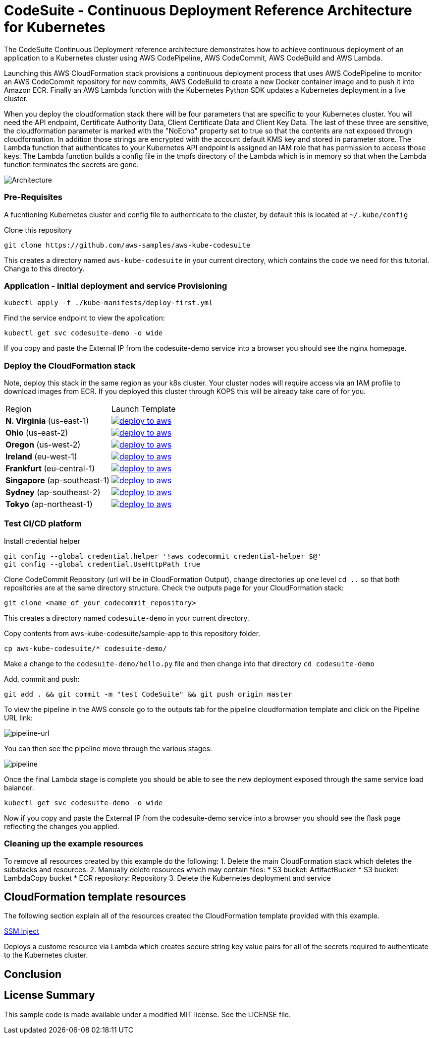 :icons:
:linkcss:
:imagesdir: ./images

= CodeSuite - Continuous Deployment Reference Architecture for Kubernetes

The CodeSuite Continuous Deployment reference architecture demonstrates how to achieve continuous
deployment of an application to a Kubernetes cluster using AWS CodePipeline, AWS CodeCommit, AWS CodeBuild and AWS Lambda.

Launching this AWS CloudFormation stack provisions a continuous deployment process that uses AWS CodePipeline
to monitor an AWS CodeCommit repository for new commits, AWS CodeBuild to create a new Docker container image and to push
it into Amazon ECR. Finally an AWS Lambda function with the Kubernetes Python SDK updates a Kubernetes deployment in a live cluster.

When you deploy the cloudformation stack there will be four parameters that are specific to your Kubernetes cluster. You will need the API endpoint, Certificate Authority Data, Client Certificate Data and Client Key Data.
The last of these three are sensitive, the cloudformation parameter is marked with the "NoEcho" property set to true so that the contents are not exposed through cloudformation. In addition those strings are encrypted with the account default
KMS key and stored in parameter store. The Lambda function that authenticates to your Kubernetes API endpoint is assigned an IAM role that has permission to access those keys. The Lambda function builds a config file in the tmpfs directory of the Lambda which is in memory
so that when the Lambda function terminates the secrets are gone.

image::architecture.png[Architecture]

=== Pre-Requisites

A fucntioning Kubernetes cluster and config file to authenticate to the cluster, by default this is located at `~/.kube/config`

Clone this repository

    git clone https://github.com/aws-samples/aws-kube-codesuite

This creates a directory named `aws-kube-codesuite` in your current directory, which contains the code we need for this tutorial. Change to this directory.

=== Application - initial deployment and service Provisioning

    kubectl apply -f ./kube-manifests/deploy-first.yml

Find the service endpoint to view the application:

    kubectl get svc codesuite-demo -o wide

If you copy and paste the External IP from the codesuite-demo service into a browser you should see the nginx homepage.

=== Deploy the CloudFormation stack

Note, deploy this stack in the same region as your k8s cluster. Your cluster nodes will require access via an IAM profile to download images from ECR. If you deployed this cluster through KOPS this will be already take care of for you.

|===

|Region | Launch Template
| *N. Virginia* (us-east-1)
a| image::./deploy-to-aws.png[link=https://console.aws.amazon.com/cloudformation/home?region=us-east-1#/stacks/new?stackName=Codesuite-Demo&templateURL=https://s3.amazonaws.com/codesuite-demo-public/aws-refarch-codesuite-kubernetes.yaml]

| *Ohio* (us-east-2)
a| image::./deploy-to-aws.png[link=https://console.aws.amazon.com/cloudformation/home?region=us-east-2#/stacks/new?stackName=Codesuite-Demo&templateURL=https://s3.amazonaws.com/codesuite-demo-public/aws-refarch-codesuite-kubernetes.yaml]

| *Oregon* (us-west-2)
a| image::./deploy-to-aws.png[link=https://console.aws.amazon.com/cloudformation/home?region=us-west-2#/stacks/new?stackName=Codesuite-Demo&templateURL=https://s3.amazonaws.com/codesuite-demo-public/aws-refarch-codesuite-kubernetes.yaml]

| *Ireland* (eu-west-1)
a| image::./deploy-to-aws.png[link=https://console.aws.amazon.com/cloudformation/home?region=eu-west-1#/stacks/new?stackName=Codesuite-Demo&templateURL=https://s3.amazonaws.com/codesuite-demo-public/aws-refarch-codesuite-kubernetes.yaml]

| *Frankfurt* (eu-central-1)
a| image::./deploy-to-aws.png[link=https://console.aws.amazon.com/cloudformation/home?region=eu-central-1#/stacks/new?stackName=Codesuite-Demo&templateURL=https://s3.amazonaws.com/codesuite-demo-public/aws-refarch-codesuite-kubernetes.yaml]

| *Singapore* (ap-southeast-1)
a| image::./deploy-to-aws.png[link=https://console.aws.amazon.com/cloudformation/home?region=ap-southeast-1#/stacks/new?stackName=Codesuite-Demo&templateURL=https://s3.amazonaws.com/codesuite-demo-public/aws-refarch-codesuite-kubernetes.yaml]

| *Sydney* (ap-southeast-2)
a| image::./deploy-to-aws.png[link=https://console.aws.amazon.com/cloudformation/home?region=ap-southeast-2#/stacks/new?stackName=Codesuite-Demo&templateURL=https://s3.amazonaws.com/codesuite-demo-public/aws-refarch-codesuite-kubernetes.yaml]

| *Tokyo* (ap-northeast-1)
a| image::./deploy-to-aws.png[link=https://console.aws.amazon.com/cloudformation/home?region=ap-northeast-1#/stacks/new?stackName=Codesuite-Demo&templateURL=https://s3.amazonaws.com/codesuite-demo-public/aws-refarch-codesuite-kubernetes.yaml]

|===

=== Test CI/CD platform

Install credential helper

    git config --global credential.helper '!aws codecommit credential-helper $@'
    git config --global credential.UseHttpPath true

Clone CodeCommit Repository (url will be in CloudFormation Output), change directories up one level `cd ..` so that both repositories are at the same directory structure.
Check the outputs page for your CloudFormation stack:

    git clone <name_of_your_codecommit_repository>

This creates a directory named `codesuite-demo` in your current directory.

Copy contents from aws-kube-codesuite/sample-app to this repository folder.

    cp aws-kube-codesuite/* codesuite-demo/

Make a change to the `codesuite-demo/hello.py` file and then change into that directory `cd codesuite-demo`

Add, commit and push:

    git add . && git commit -m "test CodeSuite" && git push origin master

To view the pipeline in the AWS console go to the outputs tab for the pipeline cloudformation template and click on the Pipeline URL link:

image::pipeline-url.png[pipeline-url]

You can then see the pipeline move through the various stages:

image::pipeline.png[pipeline]

Once the final Lambda stage is complete you should be able to see the new deployment exposed through the same service load balancer.

    kubectl get svc codesuite-demo -o wide

Now if you copy and paste the External IP from the codesuite-demo service into a browser you should see the flask page reflecting the changes you applied.

=== Cleaning up the example resources

To remove all resources created by this example do the following:
1. Delete the main CloudFormation stack which deletes the substacks and resources.
2. Manually delete resources which may contain files:
* S3 bucket: ArtifactBucket
* S3 bucket: LambdaCopy bucket
* ECR repository: Repository
3. Delete the Kubernetes deployment and service

== CloudFormation template resources

The following section explain all of the resources created the CloudFormation template provided with this example.

link:./templates/ssm-inject.yaml[SSM Inject]

Deploys a custome resource via Lambda which creates secure string key value pairs for all of the secrets required to authenticate to the Kubernetes cluster.

== Conclusion

== License Summary

This sample code is made available under a modified MIT license. See the LICENSE file.
